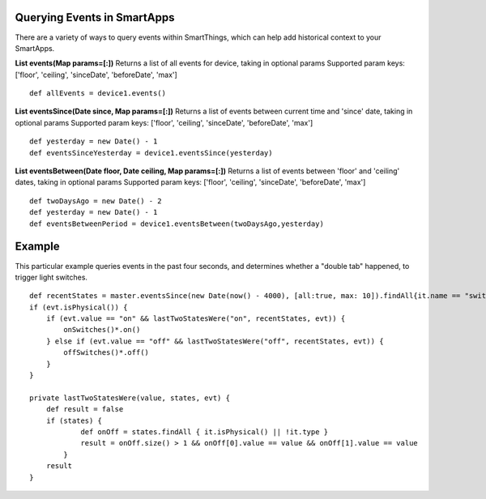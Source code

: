Querying Events in SmartApps
============================

There are a variety of ways to query events within SmartThings, which
can help add historical context to your SmartApps.

.. TODO Link Methods

**List events(Map params=[:])** Returns a list of all events for device,
taking in optional params Supported param keys: ['floor', 'ceiling',
'sinceDate', 'beforeDate', 'max']

::

    def allEvents = device1.events()

**List eventsSince(Date since, Map params=[:])** Returns a list of
events between current time and 'since' date, taking in optional params
Supported param keys: ['floor', 'ceiling', 'sinceDate', 'beforeDate',
'max']

::

    def yesterday = new Date() - 1
    def eventsSinceYesterday = device1.eventsSince(yesterday)

**List eventsBetween(Date floor, Date ceiling, Map params=[:])** Returns
a list of events between 'floor' and 'ceiling' dates, taking in optional
params Supported param keys: ['floor', 'ceiling', 'sinceDate',
'beforeDate', 'max']

::

    def twoDaysAgo = new Date() - 2
    def yesterday = new Date() - 1
    def eventsBetweenPeriod = device1.eventsBetween(twoDaysAgo,yesterday)

Example
=======

This particular example queries events in the past four seconds, and
determines whether a "double tab" happened, to trigger light switches.

::

    def recentStates = master.eventsSince(new Date(now() - 4000), [all:true, max: 10]).findAll{it.name == "switch"}
    if (evt.isPhysical()) {
        if (evt.value == "on" && lastTwoStatesWere("on", recentStates, evt)) {
            onSwitches()*.on()
        } else if (evt.value == "off" && lastTwoStatesWere("off", recentStates, evt)) {
            offSwitches()*.off()
        }
    }

    private lastTwoStatesWere(value, states, evt) {
        def result = false
        if (states) {
                def onOff = states.findAll { it.isPhysical() || !it.type }
                result = onOff.size() > 1 && onOff[0].value == value && onOff[1].value == value
            }
        result
    }